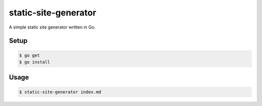 static-site-generator
=====================

A simple static site generator written in Go.

Setup
-----

.. code-block:: bash

    $ go get
    $ go install

Usage
-----

.. code-block:: bash

    $ static-site-generator index.md
